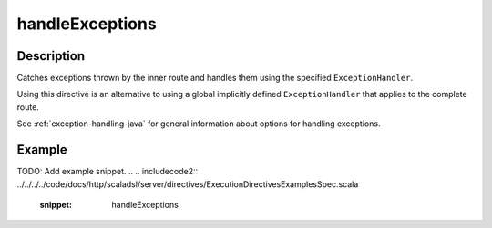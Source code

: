 .. _-handleExceptions-java-:

handleExceptions
================

Description
-----------
Catches exceptions thrown by the inner route and handles them using the specified ``ExceptionHandler``.

Using this directive is an alternative to using a global implicitly defined ``ExceptionHandler`` that
applies to the complete route.

See :ref:`exception-handling-java` for general information about options for handling exceptions.

Example
-------
TODO: Add example snippet.
.. 
.. includecode2:: ../../../../code/docs/http/scaladsl/server/directives/ExecutionDirectivesExamplesSpec.scala
   :snippet: handleExceptions
